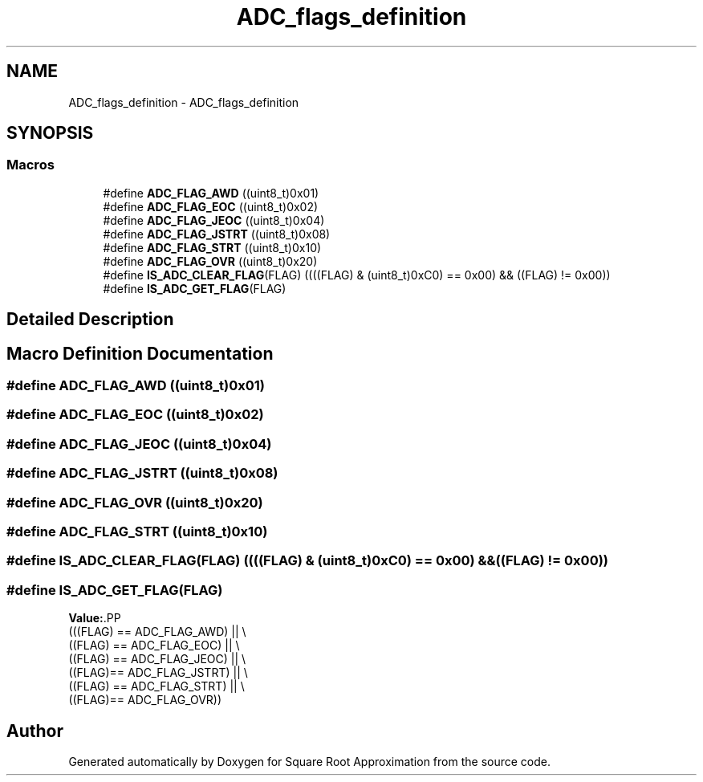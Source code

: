 .TH "ADC_flags_definition" 3 "Version 0.1.-" "Square Root Approximation" \" -*- nroff -*-
.ad l
.nh
.SH NAME
ADC_flags_definition \- ADC_flags_definition
.SH SYNOPSIS
.br
.PP
.SS "Macros"

.in +1c
.ti -1c
.RI "#define \fBADC_FLAG_AWD\fP   ((uint8_t)0x01)"
.br
.ti -1c
.RI "#define \fBADC_FLAG_EOC\fP   ((uint8_t)0x02)"
.br
.ti -1c
.RI "#define \fBADC_FLAG_JEOC\fP   ((uint8_t)0x04)"
.br
.ti -1c
.RI "#define \fBADC_FLAG_JSTRT\fP   ((uint8_t)0x08)"
.br
.ti -1c
.RI "#define \fBADC_FLAG_STRT\fP   ((uint8_t)0x10)"
.br
.ti -1c
.RI "#define \fBADC_FLAG_OVR\fP   ((uint8_t)0x20)"
.br
.ti -1c
.RI "#define \fBIS_ADC_CLEAR_FLAG\fP(FLAG)   ((((FLAG) & (uint8_t)0xC0) == 0x00) && ((FLAG) != 0x00))"
.br
.ti -1c
.RI "#define \fBIS_ADC_GET_FLAG\fP(FLAG)"
.br
.in -1c
.SH "Detailed Description"
.PP 

.SH "Macro Definition Documentation"
.PP 
.SS "#define ADC_FLAG_AWD   ((uint8_t)0x01)"

.SS "#define ADC_FLAG_EOC   ((uint8_t)0x02)"

.SS "#define ADC_FLAG_JEOC   ((uint8_t)0x04)"

.SS "#define ADC_FLAG_JSTRT   ((uint8_t)0x08)"

.SS "#define ADC_FLAG_OVR   ((uint8_t)0x20)"

.SS "#define ADC_FLAG_STRT   ((uint8_t)0x10)"

.SS "#define IS_ADC_CLEAR_FLAG(FLAG)   ((((FLAG) & (uint8_t)0xC0) == 0x00) && ((FLAG) != 0x00))"

.SS "#define IS_ADC_GET_FLAG(FLAG)"
\fBValue:\fP.PP
.nf
                               (((FLAG) == ADC_FLAG_AWD) || \\
                               ((FLAG) == ADC_FLAG_EOC) || \\
                               ((FLAG) == ADC_FLAG_JEOC) || \\
                               ((FLAG)== ADC_FLAG_JSTRT) || \\
                               ((FLAG) == ADC_FLAG_STRT) || \\
                               ((FLAG)== ADC_FLAG_OVR))
.fi

.SH "Author"
.PP 
Generated automatically by Doxygen for Square Root Approximation from the source code\&.
